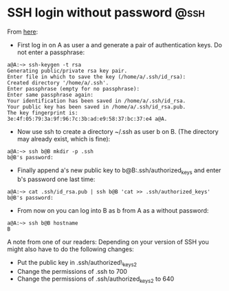 * SSH login without password 					       :@ssh:
  From [[http://linuxproblem.org/art_9.html][here]]:
  - First log in on A as user a and generate a pair of authentication
    keys. Do not enter a passphrase:
: a@A:~> ssh-keygen -t rsa
: Generating public/private rsa key pair.
: Enter file in which to save the key (/home/a/.ssh/id_rsa):
: Created directory '/home/a/.ssh'.
: Enter passphrase (empty for no passphrase):
: Enter same passphrase again:
: Your identification has been saved in /home/a/.ssh/id_rsa.
: Your public key has been saved in /home/a/.ssh/id_rsa.pub.
: The key fingerprint is:
: 3e:4f:05:79:3a:9f:96:7c:3b:ad:e9:58:37:bc:37:e4 a@A.
  - Now use ssh to create a directory ~/.ssh as user b on B. (The
    directory may already exist, which is fine):
: a@A:~> ssh b@B mkdir -p .ssh
: b@B's password: 
  - Finally append a's new public key to b@B:.ssh/authorized_keys and
    enter b's password one last time:
: a@A:~> cat .ssh/id_rsa.pub | ssh b@B 'cat >> .ssh/authorized_keys'
: b@B's password: 
  - From now on you can log into B as b from A as a without password:
: a@A:~> ssh b@B hostname
: B
  
  A note from one of our readers: Depending on your version of SSH you might also have to do the following changes:

  - Put the public key in .ssh/authorized\_keys2
  - Change the permissions of .ssh to 700
  - Change the permissions of .ssh/authorized\n_keys2 to 640
